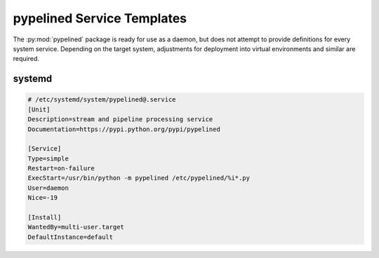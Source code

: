 +++++++++++++++++++++++++++
pypelined Service Templates
+++++++++++++++++++++++++++

The :py:mod:`pypelined` package is ready for use as a daemon, but does not attempt to provide definitions for every system service.
Depending on the target system, adjustments for deployment into virtual environments and similar are required.

systemd
+++++++

.. code::

    # /etc/systemd/system/pypelined@.service
    [Unit]
    Description=stream and pipeline processing service
    Documentation=https://pypi.python.org/pypi/pypelined

    [Service]
    Type=simple
    Restart=on-failure
    ExecStart=/usr/bin/python -m pypelined /etc/pypelined/%i*.py
    User=daemon
    Nice=-19

    [Install]
    WantedBy=multi-user.target
    DefaultInstance=default
